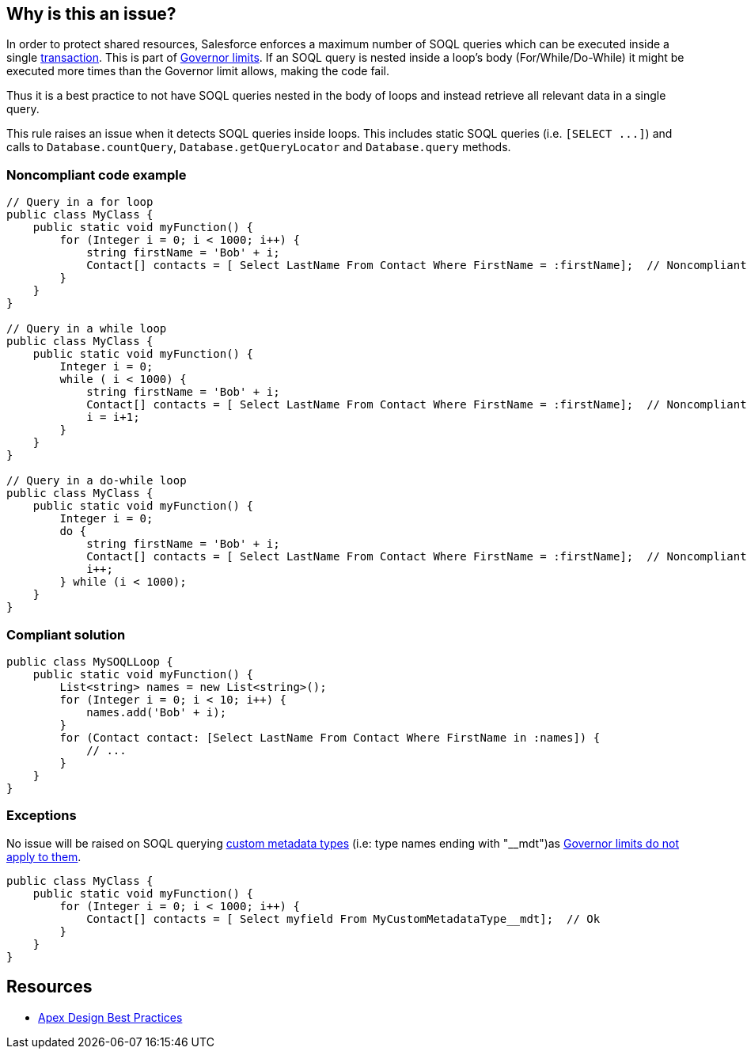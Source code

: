 == Why is this an issue?

In order to protect shared resources, Salesforce enforces a maximum number of SOQL queries which can be executed inside a single https://developer.salesforce.com/docs/atlas.en-us.apexcode.meta/apexcode/apex_transaction.htm[transaction]. This is part of https://developer.salesforce.com/docs/atlas.en-us.apexcode.meta/apexcode/apex_gov_limits.htm[Governor limits]. If an SOQL query is nested inside a loop's body (For/While/Do-While) it might be executed more times than the Governor limit allows, making the code fail.


Thus it is a best practice to not have SOQL queries nested in the body of loops and instead retrieve all relevant data in a single query.


This rule raises an issue when it detects SOQL queries inside loops. This includes static SOQL queries (i.e. ``++[SELECT ...]++``) and calls to ``++Database.countQuery++``, ``++Database.getQueryLocator++`` and ``++Database.query++`` methods.


=== Noncompliant code example

[source,apex]
----
// Query in a for loop
public class MyClass {
    public static void myFunction() {  
        for (Integer i = 0; i < 1000; i++) {
            string firstName = 'Bob' + i;
            Contact[] contacts = [ Select LastName From Contact Where FirstName = :firstName];  // Noncompliant
        }
    }
}

// Query in a while loop
public class MyClass {
    public static void myFunction() {
        Integer i = 0;
        while ( i < 1000) {
            string firstName = 'Bob' + i;
            Contact[] contacts = [ Select LastName From Contact Where FirstName = :firstName];  // Noncompliant
            i = i+1;
        }
    }
}

// Query in a do-while loop
public class MyClass {
    public static void myFunction() {  
        Integer i = 0;
        do {
            string firstName = 'Bob' + i;
            Contact[] contacts = [ Select LastName From Contact Where FirstName = :firstName];  // Noncompliant
            i++;
        } while (i < 1000);
    }
}
----


=== Compliant solution

[source,apex]
----
public class MySOQLLoop {
    public static void myFunction() {
        List<string> names = new List<string>();
        for (Integer i = 0; i < 10; i++) {
            names.add('Bob' + i);
        }
        for (Contact contact: [Select LastName From Contact Where FirstName in :names]) {
            // ...
        }
    }
}
----


=== Exceptions

No issue will be raised on SOQL querying https://help.salesforce.com/articleView?id=custommetadatatypes_overview.htm&type=5[custom metadata types] (i.e: type names ending with "__mdt")as https://developer.salesforce.com/docs/atlas.en-us.apexcode.meta/apexcode/apex_gov_limits.htm[Governor limits do not apply to them].


[source,apex]
----
public class MyClass {
    public static void myFunction() {  
        for (Integer i = 0; i < 1000; i++) {
            Contact[] contacts = [ Select myfield From MyCustomMetadataType__mdt];  // Ok
        }
    }
}
----


== Resources

* https://developer.salesforce.com/wiki/apex_code_best_practices[Apex Design Best Practices]

ifdef::env-github,rspecator-view[]

'''
== Implementation Specification
(visible only on this page)

=== Message

Move this SOQL query out of this loop.


=== Highlighting

SOQL query


endif::env-github,rspecator-view[]
